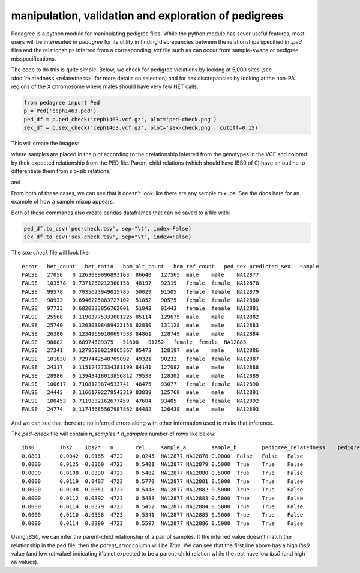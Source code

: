 manipulation, validation and exploration of pedigrees
=====================================================

Pedagree is a python module for manipulating pedigree files.
While the python module has sever useful features,
most users will be intereseted in `pedagree` for its 
utility in finding discrepancies between the relationships specified
in `.ped` files and the relationships inferred from a 
corresponding `.vcf` file such as can occur from sample-swaps 
or pedigree misspecifications.

The code to do this is quite simple. Below, we check for pedigree
violations by looking at 5,000 sites (see :doc:`relatedness <relatedness>`
for more details on selection) and for sex discrepancies by looking at the
non-PA regions of the X chromosome where males should have very few HET calls.

.. code-block:: python

    from pedagree import Ped
    p = Ped('ceph1463.ped')
    ped_df = p.ped_check('ceph1463.vcf.gz', plot='ped-check.png')
    sex_df = p.sex_check('ceph1463.vcf.gz', plot='sex-check.png', cutoff=0.15)

This will create the images:

.. image:: _static/ped-check.png

where samples are placed in the plot according to their relationship inferred from
the genotypes in the VCF and colored by their expected relationship from the PED file.
Parent-child relations (which should have IBS0 of 0) have an outline to differentiate
them from sib-sib relations.

and

.. image:: _static/sex-check.png

From both of these cases, we can see that it doesn't look like there are any
sample mixups. See the docs here for an example of how a sample mixup appears.


Both of these commands also create pandas dataframes that can be saved to a file with:

.. code-block:: python

    ped_df.to_csv('ped-check.tsv', sep="\t", index=False)
    sex_df.to_csv('sex-check.tsv', sep="\t", index=False)

The `sex-check` file will look like::

    error   het_count   het_ratio   hom_alt_count   hom_ref_count   ped_sex predicted_sex   sample
    FALSE   27056   0.1263089096893163  86640   127565  male    male    NA12877
    FALSE   103578  0.7371260212360158  48197   92319   female  female  NA12878
    FALSE   99578   0.7035623949015785  50029   91505   female  female  NA12879
    FALSE   98933   0.6946225083727102  51852   90575   female  female  NA12880
    FALSE   97733   0.6820833856762001  51843   91443   female  female  NA12881
    FALSE   25568   0.11903775333001225 85114   129675  male    male    NA12882
    FALSE   25740   0.12030398489423158 82830   131128  male    male    NA12883
    FALSE   26380   0.12349609100697533 84861   128749  male    male    NA12884
    FALSE   98882   0.68974609375   51608   91752   female  female  NA12885
    FALSE   27341   0.12795900219965367 85473   128197  male    male    NA12886
    FALSE   101838  0.7297442548709092  49321   90232   female  female  NA12887
    FALSE   24317   0.11512477334381199 84141   127082  male    male    NA12888
    FALSE   28980   0.13943418013856812 79538   128302  male    male    NA12889
    FALSE   100617  0.7108129874533741  48475   93077   female  female  NA12890
    FALSE   24443   0.11661792279543319 83839   125760  male    male    NA12891
    FALSE   100453  0.7119832162677459  47684   93405   female  female  NA12892
    FALSE   24774   0.11745685567987862 84482   126438  male    male    NA12893

And we can see that there are no inferred errors along with other information used to make that inference.

The `ped-check` file will contain `n_samples` \* `n_samples` number of rows like below::

    ibs0	ibs2	ibs2*	n	rel	sample_a	sample_b	pedigree_relatedness	pedigree_parents	predicted_parents	parent_error
    0.0801	0.0042	0.0165	4722	0.0245	NA12877	NA12878	0.0000	False	False	False
    0.0000	0.0125	0.0360	4723	0.5401	NA12877	NA12879	0.5000	True	True	False
    0.0000	0.0108	0.0390	4723	0.5482	NA12877	NA12880	0.5000	True	True	False
    0.0000	0.0119	0.0407	4723	0.5770	NA12877	NA12881	0.5000	True	True	False
    0.0000	0.0108	0.0351	4723	0.5448	NA12877	NA12882	0.5000	True	True	False
    0.0000	0.0112	0.0392	4723	0.5438	NA12877	NA12883	0.5000	True	True	False
    0.0000	0.0114	0.0379	4723	0.5452	NA12877	NA12884	0.5000	True	True	False
    0.0000	0.0110	0.0358	4723	0.5341	NA12877	NA12885	0.5000	True	True	False
    0.0000	0.0114	0.0390	4723	0.5597	NA12877	NA12886	0.5000	True	True	False

Using `IBS0`, we can infer the parent-child relationship of a pair of samples. If the inferred value
doesn't match the relationship in the ped file, then the `parent_error` column will be `True`.
We can see that the first line above has a high `ibs0` value (and low `rel` value) indicating it's
not expected to be a parent-child relation while the rest have low `ibs0` (and high `rel` values).


..
    .. toctree::
       :maxdepth: 2
..
    Indices and tables
    ==================
..
    * :ref:`genindex`
    * :ref:`modindex`
    * :ref:`search`

